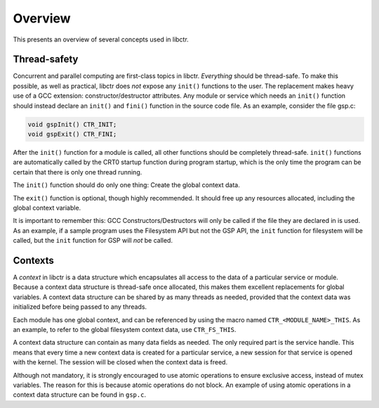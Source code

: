 ========
Overview
========

This presents an overview of several concepts used in libctr.

Thread-safety
-------------

Concurrent and parallel computing are first-class topics in libctr.
*Everything* should be thread-safe. To make this possible, as well as practical,
libctr does *not* expose any ``init()`` functions to the user. The replacement
makes heavy use of a GCC extension: constructor/destructor attributes. Any
module or service which needs an ``init()`` function should instead declare
an ``init()`` and ``fini()`` function in the source code file. As an example,
consider the file gsp.c: 

.. code-block:: c

   void gspInit() CTR_INIT;
   void gspExit() CTR_FINI;

After the ``init()`` function for a module is called, all other functions should
be completely thread-safe. ``init()`` functions are automatically called by the
CRT0 startup function during program startup, which is the only time the program
can be certain that there is only one thread running.

The ``init()`` function should do only one thing: Create the global context
data.

The ``exit()`` function is optional, though highly recommended. It should
free up any resources allocated, including the global context variable.

It is important to remember this: GCC Constructors/Destructors will only
be called if the file they are declared in is used. As an example, if a
sample program uses the Filesystem API but not the GSP API, the ``init``
function for filesystem will be called, but the ``init`` function for GSP will
*not* be called.

Contexts
--------

A *context* in libctr is a data structure which encapsulates all access to the
data of a particular service or module. Because a context data structure is
thread-safe once allocated, this makes them excellent replacements for global
variables. A context data structure can be shared by as many threads as needed,
provided that the context data was initialized before being passed to any
threads.

Each module has one global context, and can be referenced by using the macro
named ``CTR_<MODULE_NAME>_THIS``. As an example, to refer to the global
filesystem context data, use ``CTR_FS_THIS``.

A context data structure can contain as many data fields as needed. The only
required part is the service handle. This means that every time a new context
data is created for a particular service, a new session for that service is
opened with the kernel. The session will be closed when the context data is
freed.

Although not mandatory, it is strongly encouraged to use atomic operations
to ensure exclusive access, instead of mutex variables. The reason for this is
because atomic operations do not block. An example of using atomic operations
in a context data structure can be found in ``gsp.c``. 

